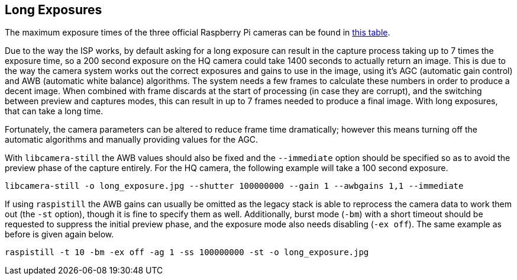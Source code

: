 == Long Exposures

The maximum exposure times of the three official Raspberry Pi cameras can be found in xref:camera.adoc#maximum-exposure-times[this table].

Due to the way the ISP works, by default asking for a long exposure can result in the capture process taking up to 7 times the exposure time, so a 200 second exposure on the HQ camera could take 1400 seconds to actually return an image. This is due to the way the camera system works out the correct exposures and gains to use in the image, using it's AGC (automatic gain control) and AWB (automatic white balance) algorithms. The system needs a few frames to calculate these numbers in order to produce a decent image. When combined with frame discards at the start of processing (in case they are corrupt), and the switching between preview and captures modes, this can result in up to 7 frames needed to produce a final image. With long exposures, that can take a long time.

Fortunately, the camera parameters can be altered to reduce frame time dramatically; however this means turning off the automatic algorithms and manually providing values for the AGC.

With `libcamera-still` the AWB values should also be fixed and the `--immediate` option should be specified so as to avoid the preview phase of the capture entirely. For the HQ camera, the following example will take a 100 second exposure.

`libcamera-still -o long_exposure.jpg --shutter 100000000 --gain 1 --awbgains 1,1 --immediate`

If using `raspistill` the AWB gains can usually be omitted as the legacy stack is able to reprocess the camera data to work them out (the `-st` option), though it is fine to specify them as well. Additionally, burst mode (`-bm`) with a short timeout should be requested to suppress the initial preview phase, and the exposure mode also needs disabling (`-ex off`). The same example as before is given again below.

`raspistill -t 10 -bm -ex off -ag 1 -ss 100000000 -st -o long_exposure.jpg`
